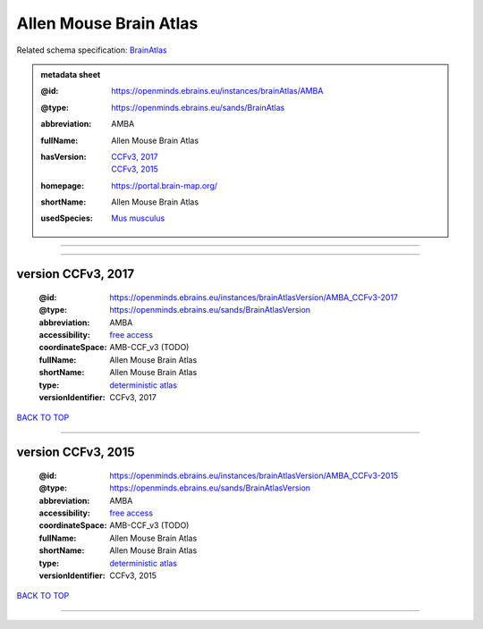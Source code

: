 #######################
Allen Mouse Brain Atlas
#######################

Related schema specification: `BrainAtlas <https://openminds-documentation.readthedocs.io/en/latest/specifications/SANDS/atlas/brainAtlas.html>`_

.. admonition:: metadata sheet

   :@id: https://openminds.ebrains.eu/instances/brainAtlas/AMBA
   :@type: https://openminds.ebrains.eu/sands/BrainAtlas
   :abbreviation: AMBA
   :fullName: Allen Mouse Brain Atlas
   :hasVersion: | `CCFv3, 2017 <https://openminds-documentation.readthedocs.io/en/latest/libraries/brainAtlases/Allen%20Mouse%20Brain%20Atlas.html#version-ccfv3-2017>`_
                | `CCFv3, 2015 <https://openminds-documentation.readthedocs.io/en/latest/libraries/brainAtlases/Allen%20Mouse%20Brain%20Atlas.html#version-ccfv3-2015>`_
   :homepage: https://portal.brain-map.org/
   :shortName: Allen Mouse Brain Atlas
   :usedSpecies: `Mus musculus <https://openminds-documentation.readthedocs.io/en/latest/libraries/terminologies/species.html#musmusculus>`_


------------

------------

version CCFv3, 2017
###################

   :@id: https://openminds.ebrains.eu/instances/brainAtlasVersion/AMBA_CCFv3-2017
   :@type: https://openminds.ebrains.eu/sands/BrainAtlasVersion
   :abbreviation: AMBA
   :accessibility: `free access <https://openminds-documentation.readthedocs.io/en/latest/libraries/terminologies/productAccessibility.html#freeaccess>`_
   :coordinateSpace: AMB-CCF_v3 \(TODO\)
   :fullName: Allen Mouse Brain Atlas
   :shortName: Allen Mouse Brain Atlas
   :type: `deterministic atlas <https://openminds-documentation.readthedocs.io/en/latest/libraries/terminologies/atlasType.html#deterministicatlas>`_
   :versionIdentifier: CCFv3, 2017

`BACK TO TOP <Allen Mouse Brain Atlas_>`_

------------

version CCFv3, 2015
###################

   :@id: https://openminds.ebrains.eu/instances/brainAtlasVersion/AMBA_CCFv3-2015
   :@type: https://openminds.ebrains.eu/sands/BrainAtlasVersion
   :abbreviation: AMBA
   :accessibility: `free access <https://openminds-documentation.readthedocs.io/en/latest/libraries/terminologies/productAccessibility.html#freeaccess>`_
   :coordinateSpace: AMB-CCF_v3 \(TODO\)
   :fullName: Allen Mouse Brain Atlas
   :shortName: Allen Mouse Brain Atlas
   :type: `deterministic atlas <https://openminds-documentation.readthedocs.io/en/latest/libraries/terminologies/atlasType.html#deterministicatlas>`_
   :versionIdentifier: CCFv3, 2015

`BACK TO TOP <Allen Mouse Brain Atlas_>`_

------------

